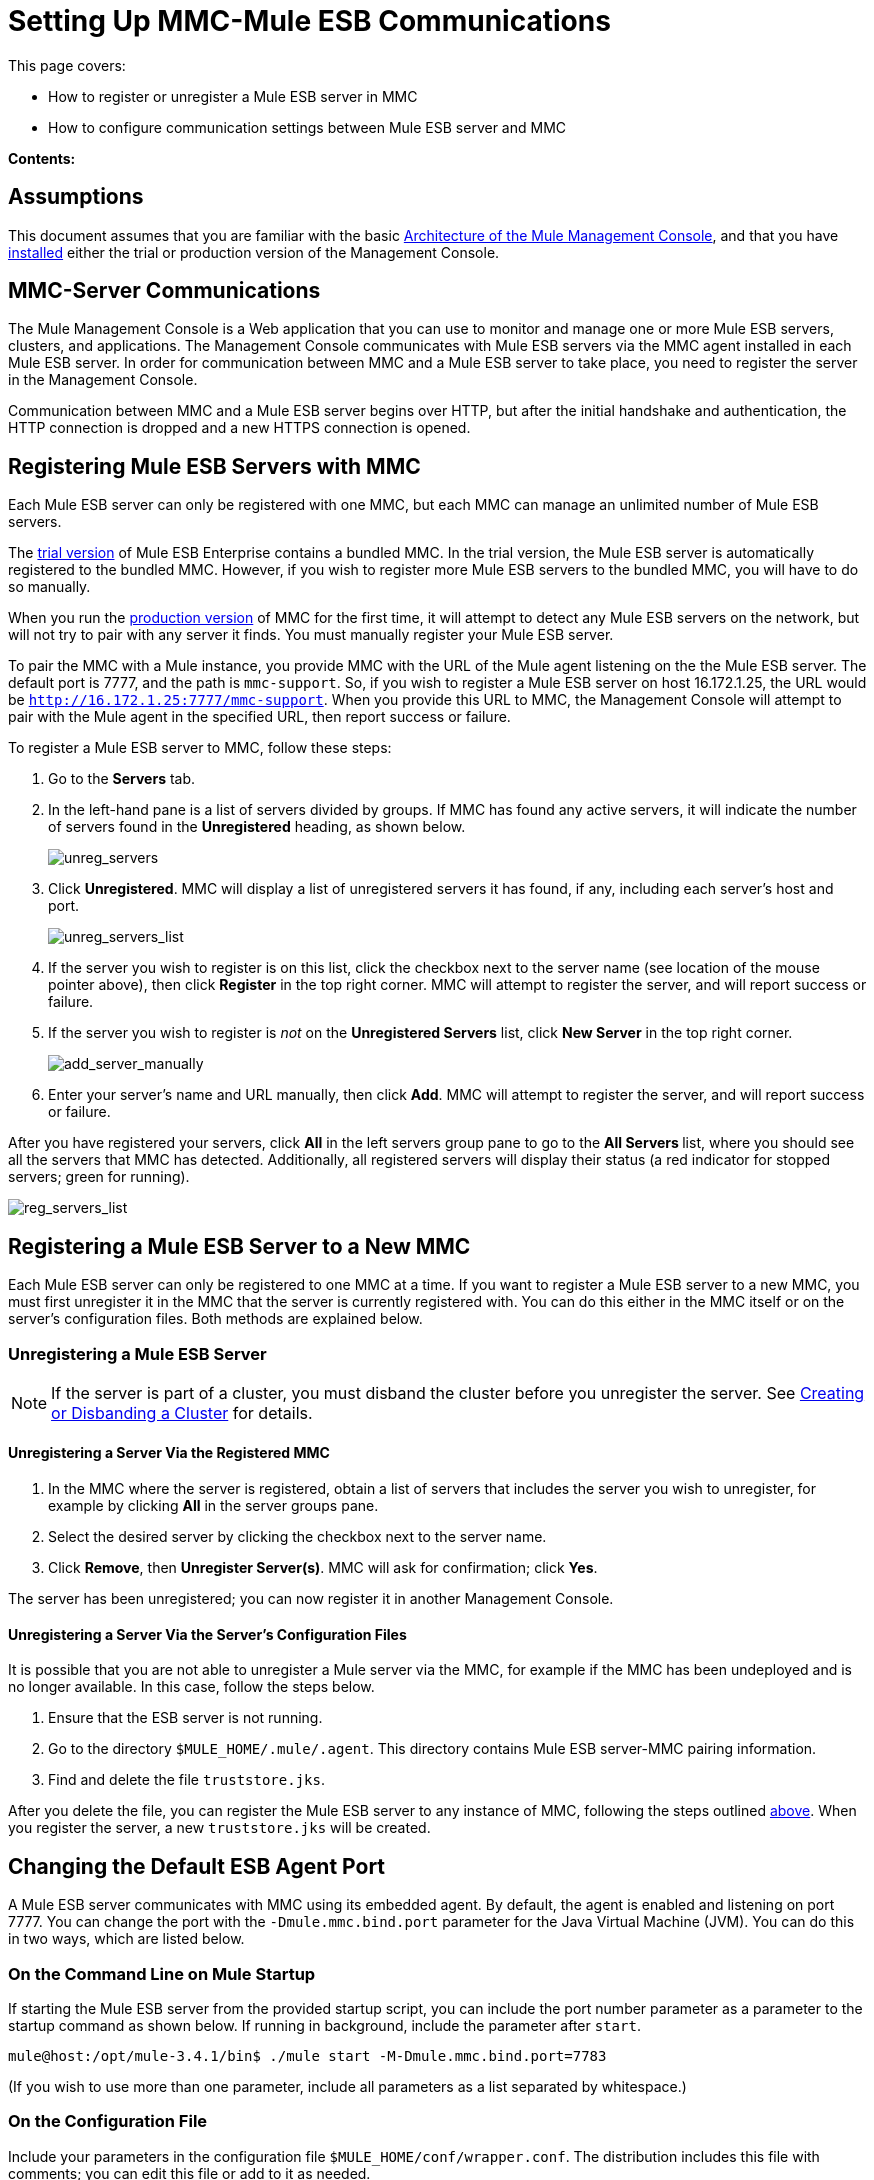 = Setting Up MMC-Mule ESB Communications

This page covers:

* How to register or unregister a Mule ESB server in MMC
* How to configure communication settings between Mule ESB server and MMC

*Contents:*

== Assumptions

This document assumes that you are familiar with the basic link:/docs/display/current/Architecture+of+the+Mule+Management+Console[Architecture of the Mule Management Console], and that you have link:/docs/display/current/Installing+MMC[installed] either the trial or production version of the Management Console.

== MMC-Server Communications

The Mule Management Console is a Web application that you can use to monitor and manage one or more Mule ESB servers, clusters, and applications. The Management Console communicates with Mule ESB servers via the MMC agent installed in each Mule ESB server. In order for communication between MMC and a Mule ESB server to take place, you need to register the server in the Management Console.

Communication between MMC and a Mule ESB server begins over HTTP, but after the initial handshake and authentication, the HTTP connection is dropped and a new HTTPS connection is opened.

== Registering Mule ESB Servers with MMC

Each Mule ESB server can only be registered with one MMC, but each MMC can manage an unlimited number of Mule ESB servers.

The link:/docs/display/current/Installing+the+Trial+Version+of+MMC[trial version] of Mule ESB Enterprise contains a bundled MMC. In the trial version, the Mule ESB server is automatically registered to the bundled MMC. However, if you wish to register more Mule ESB servers to the bundled MMC, you will have to do so manually.

When you run the link:/docs/display/current/Installing+the+Production+Version+of+MMC[production version] of MMC for the first time, it will attempt to detect any Mule ESB servers on the network, but will not try to pair with any server it finds. You must manually register your Mule ESB server.

To pair the MMC with a Mule instance, you provide MMC with the URL of the Mule agent listening on the the Mule ESB server. The default port is 7777, and the path is `mmc-support`. So, if you wish to register a Mule ESB server on host 16.172.1.25, the URL would be `http://16.172.1.25:7777/mmc-support`. When you provide this URL to MMC, the Management Console will attempt to pair with the Mule agent in the specified URL, then report success or failure.

To register a Mule ESB server to MMC, follow these steps:

. Go to the *Servers* tab.
. In the left-hand pane is a list of servers divided by groups. If MMC has found any active servers, it will indicate the number of servers found in the *Unregistered* heading, as shown below.
+
image:unreg_servers.png[unreg_servers]

. Click *Unregistered*. MMC will display a list of unregistered servers it has found, if any, including each server's host and port.
+
image:unreg_servers_list.png[unreg_servers_list]

. If the server you wish to register is on this list, click the checkbox next to the server name (see location of the mouse pointer above), then click *Register* in the top right corner. MMC will attempt to register the server, and will report success or failure.
. If the server you wish to register is _not_ on the *Unregistered Servers* list, click *New Server* in the top right corner.
+
image:add_server_manually.png[add_server_manually]

. Enter your server's name and URL manually, then click *Add*. MMC will attempt to register the server, and will report success or failure.

After you have registered your servers, click *All* in the left servers group pane to go to the **All Servers **list, where you should see all the servers that MMC has detected. Additionally, all registered servers will display their status (a red indicator for stopped servers; green for running).

image:reg_servers_list.png[reg_servers_list]

== Registering a Mule ESB Server to a New MMC

Each Mule ESB server can only be registered to one MMC at a time. If you want to register a Mule ESB server to a new MMC, you must first unregister it in the MMC that the server is currently registered with. You can do this either in the MMC itself or on the server's configuration files. Both methods are explained below.

=== Unregistering a Mule ESB Server

[NOTE]
====
If the server is part of a cluster, you must disband the cluster before you unregister the server. See link:/docs/display/current/Creating+or+Disbanding+a+Cluster[Creating or Disbanding a Cluster] for details.
====

==== Unregistering a Server Via the Registered MMC

. In the MMC where the server is registered, obtain a list of servers that includes the server you wish to unregister, for example by clicking *All* in the server groups pane.
. Select the desired server by clicking the checkbox next to the server name.
. Click *Remove*, then *Unregister Server(s)*. MMC will ask for confirmation; click *Yes*.

The server has been unregistered; you can now register it in another Management Console.

==== Unregistering a Server Via the Server's Configuration Files

It is possible that you are not able to unregister a Mule server via the MMC, for example if the MMC has been undeployed and is no longer available. In this case, follow the steps below.

. Ensure that the ESB server is not running.
. Go to the directory `$MULE_HOME/.mule/.agent`. This directory contains Mule ESB server-MMC pairing information.
. Find and delete the file `truststore.jks`.

After you delete the file, you can register the Mule ESB server to any instance of MMC, following the steps outlined link:#SettingUpMMC-MuleESBCommunications-RegisteringMuleESBServerswithMMC[above]. When you register the server, a new `truststore.jks` will be created.

== Changing the Default ESB Agent Port

A Mule ESB server communicates with MMC using its embedded agent. By default, the agent is enabled and listening on port 7777. You can change the port with the `-Dmule.mmc.bind.port` parameter for the Java Virtual Machine (JVM). You can do this in two ways, which are listed below.

=== On the Command Line on Mule Startup

If starting the Mule ESB server from the provided startup script, you can include the port number parameter as a parameter to the startup command as shown below. If running in background, include the parameter after `start`.

[source]
----
mule@host:/opt/mule-3.4.1/bin$ ./mule start -M-Dmule.mmc.bind.port=7783
----

(If you wish to use more than one parameter, include all parameters as a list separated by whitespace.)

=== On the Configuration File

Include your parameters in the configuration file `$MULE_HOME/conf/wrapper.conf`. The distribution includes this file with comments; you can edit this file or add to it as needed.

You must include the agent port parameter as a `java.additional` parameter. These parameters are defined in the `wrapper.conf` file in the form `wrapper.java.additional.<number>=<name>=<value>`, such as `wrapper.java.additional.3=-Djava.net.preferIPv4Stack=TRUE`.

To add your desired parameter, find the last added additional parameter, which will have the highest number. Then, add your parameter with the consecutive number that equals the highest number + 1.

For example, if the number of the last additional parameter is 3, add:

[source]
----
wrapper.java.additional.4=-Dmule.mmc.bind.port=<number>
----

[TIP]
====
If you wish to include a port range, letting Mule ESB bind to the first available port, use `<low port>-<high port>`, e.g. `7780-7785`.
====

[TIP]
====
If you wish to disable the agent on the Mule instance, use the `-Dmule.agent.enabled=<boolean>` parameter.
====

[TIP]
====
For more information about the `wrapper.conf` file, consult the Java Service Wrapper http://wrapper.tanukisoftware.com/doc/english/properties.html[online documentation] for the file.
====

== Changing the Default Port For MMC

Like all Web apps, the Mule Management Console listens for incoming HTTP connections. If you deployed the MMC in a Web application server, you will access MMC via the Web app server's listening port, for example 8080 by default in Tomcat. In that case, the only way to change MMC's listening port is to change your Web app server's listening port.

If you run the trial version of MMC, MMC is running as an app deployed by the Mule ESB server it is bundled with. By default it listens on port 8585. To modify MMC's listening port, follow the steps below.

. Ensure that the Mule ESB server is not running.
. Open the file `$MULE_HOME/apps/mmc/mule-config.xml` for editing.
. Find the line that reads:
+

[source, xml]
----
<jetty:webapps port="${mule.console.bind.port:8585}"
----

. Change the default port of 8585 to your desired value, then save the file.

== See Also

* Learn how to link:/docs/display/current/Managing+Mule+Servers+Clusters+and+Groups#ManagingMuleServersClustersandGroups-RestartingorStoppingaServer[stop or restart] a Mule server or cluster via MMC.
* Use MMC to organize servers and clusters into link:/docs/display/current/Managing+Mule+Servers+Clusters+and+Groups#ManagingMuleServersClustersandGroups-ServerGroups[groups].
* Create and manage link:/docs/display/current/Creating+or+Disbanding+a+Cluster[High Availability (HA) clusters] of Mule servers.
* Learn how to link:/docs/display/current/Deploying+Applications[deploy applications] to Mule servers.
